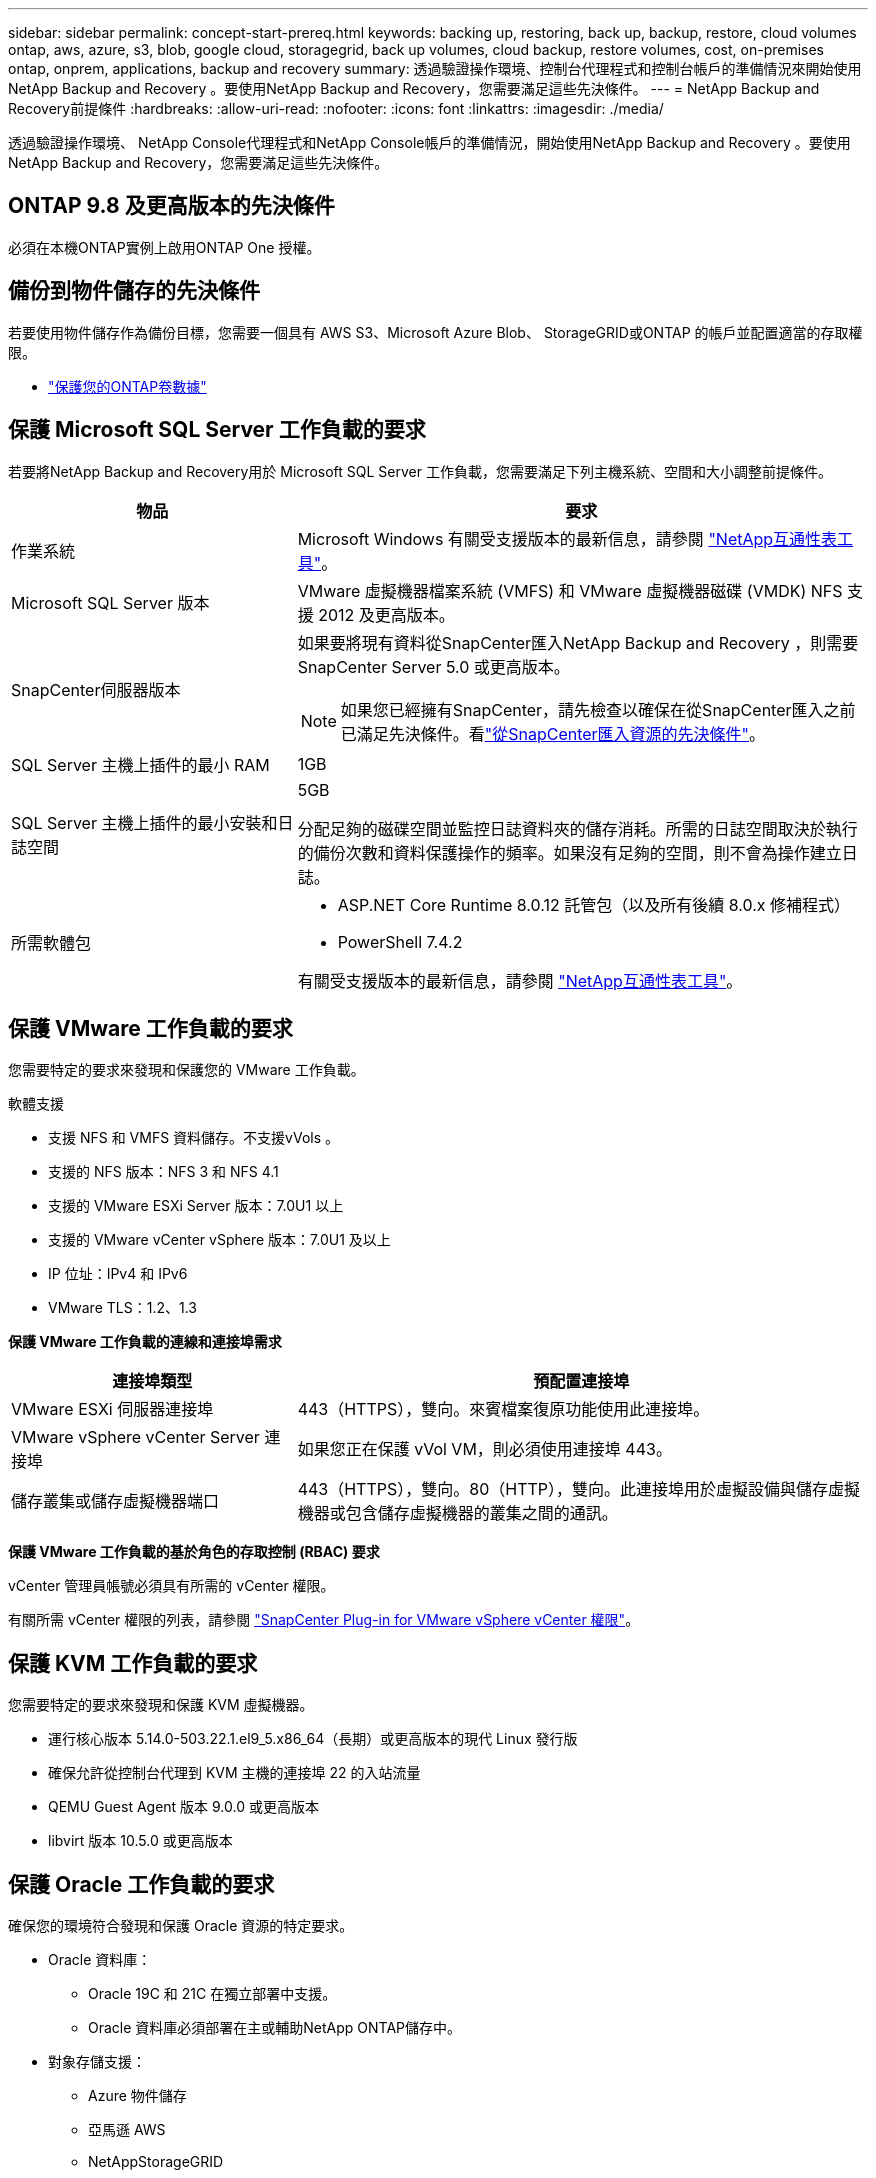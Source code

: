 ---
sidebar: sidebar 
permalink: concept-start-prereq.html 
keywords: backing up, restoring, back up, backup, restore, cloud volumes ontap, aws, azure, s3, blob, google cloud, storagegrid, back up volumes, cloud backup, restore volumes, cost, on-premises ontap, onprem, applications, backup and recovery 
summary: 透過驗證操作環境、控制台代理程式和控制台帳戶的準備情況來開始使用NetApp Backup and Recovery 。要使用NetApp Backup and Recovery，您需要滿足這些先決條件。 
---
= NetApp Backup and Recovery前提條件
:hardbreaks:
:allow-uri-read: 
:nofooter: 
:icons: font
:linkattrs: 
:imagesdir: ./media/


[role="lead"]
透過驗證操作環境、 NetApp Console代理程式和NetApp Console帳戶的準備情況，開始使用NetApp Backup and Recovery 。要使用NetApp Backup and Recovery，您需要滿足這些先決條件。



== ONTAP 9.8 及更高版本的先決條件

必須在本機ONTAP實例上啟用ONTAP One 授權。



== 備份到物件儲存的先決條件

若要使用物件儲存作為備份目標，您需要一個具有 AWS S3、Microsoft Azure Blob、 StorageGRID或ONTAP 的帳戶並配置適當的存取權限。

* link:prev-ontap-protect-overview.html["保護您的ONTAP卷數據"]




== 保護 Microsoft SQL Server 工作負載的要求

若要將NetApp Backup and Recovery用於 Microsoft SQL Server 工作負載，您需要滿足下列主機系統、空間和大小調整前提條件。

[cols="33,66a"]
|===
| 物品 | 要求 


| 作業系統  a| 
Microsoft Windows 有關受支援版本的最新信息，請參閱 https://imt.netapp.com/matrix/imt.jsp?components=121074;&solution=1257&isHWU&src=IMT#welcome["NetApp互通性表工具"^]。



| Microsoft SQL Server 版本  a| 
VMware 虛擬機器檔案系統 (VMFS) 和 VMware 虛擬機器磁碟 (VMDK) NFS 支援 2012 及更高版本。



| SnapCenter伺服器版本  a| 
如果要將現有資料從SnapCenter匯入NetApp Backup and Recovery ，則需要SnapCenter Server 5.0 或更高版本。


NOTE: 如果您已經擁有SnapCenter，請先檢查以確保在從SnapCenter匯入之前已滿足先決條件。看link:concept-start-prereq-snapcenter-import.html["從SnapCenter匯入資源的先決條件"]。



| SQL Server 主機上插件的最小 RAM  a| 
1GB



| SQL Server 主機上插件的最小安裝和日誌空間  a| 
5GB

分配足夠的磁碟空間並監控日誌資料夾的儲存消耗。所需的日誌空間取決於執行的備份次數和資料保護操作的頻率。如果沒有足夠的空間，則不會為操作建立日誌。



| 所需軟體包  a| 
* ASP.NET Core Runtime 8.0.12 託管包（以及所有後續 8.0.x 修補程式）
* PowerShell 7.4.2


有關受支援版本的最新信息，請參閱 https://imt.netapp.com/matrix/imt.jsp?components=121074;&solution=1257&isHWU&src=IMT#welcome["NetApp互通性表工具"^]。

|===


== 保護 VMware 工作負載的要求

您需要特定的要求來發現和保護您的 VMware 工作負載。

軟體支援

* 支援 NFS 和 VMFS 資料儲存。不支援vVols 。
* 支援的 NFS 版本：NFS 3 和 NFS 4.1
* 支援的 VMware ESXi Server 版本：7.0U1 以上
* 支援的 VMware vCenter vSphere 版本：7.0U1 及以上
* IP 位址：IPv4 和 IPv6
* VMware TLS：1.2、1.3


*保護 VMware 工作負載的連線和連接埠需求*

[cols="33,66a"]
|===
| 連接埠類型 | 預配置連接埠 


| VMware ESXi 伺服器連接埠  a| 
443（HTTPS），雙向。來賓檔案復原功能使用此連接埠。



| VMware vSphere vCenter Server 連接埠  a| 
如果您正在保護 vVol VM，則必須使用連接埠 443。



| 儲存叢集或儲存虛擬機器端口  a| 
443（HTTPS），雙向。80（HTTP），雙向。此連接埠用於虛擬設備與儲存虛擬機器或包含儲存虛擬機器的叢集之間的通訊。

|===
*保護 VMware 工作負載的基於角色的存取控制 (RBAC) 要求*

vCenter 管理員帳號必須具有所需的 vCenter 權限。

有關所需 vCenter 權限的列表，請參閱 https://docs.netapp.com/us-en/sc-plugin-vmware-vsphere/scpivs44_deployment_planning_and_requirements.html#rbac-privileges-required["SnapCenter Plug-in for VMware vSphere vCenter 權限"^]。



== 保護 KVM 工作負載的要求

您需要特定的要求來發現和保護 KVM 虛擬機器。

* 運行核心版本 5.14.0-503.22.1.el9_5.x86_64（長期）或更高版本的現代 Linux 發行版
* 確保允許從控制台代理到 KVM 主機的連接埠 22 的入站流量
* QEMU Guest Agent 版本 9.0.0 或更高版本
* libvirt 版本 10.5.0 或更高版本




== 保護 Oracle 工作負載的要求

確保您的環境符合發現和保護 Oracle 資源的特定要求。

* Oracle 資料庫：
+
** Oracle 19C 和 21C 在獨立部署中支援。
** Oracle 資料庫必須部署在主或輔助NetApp ONTAP儲存中。


* 對象存儲支援：
+
** Azure 物件儲存
** 亞馬遜 AWS
** NetAppStorageGRID
** ONTAP S3






== 保護 Kubernetes 應用程式的要求

您需要特定的要求來發現 Kubernetes 資源並保護您的 Kubernetes 應用程式。

有關NetApp Console要求，請參閱<<在NetApp Console中>>。

* 主ONTAP系統（ONTAP 9.16.1 或更高版本）
* Kubernetes 叢集 - 支援的 Kubernetes 發行版和版本包括：
+
** Anthos On-Prem (VMware) 和 Anthos on Bare Metal 1.16
** Kubernetes 1.27 - 1.33
** OpenShift 4.10 - 4.18
** Rancher Kubernetes Engine 2（RKE2）v1.26.7+rke2r1、v1.28.5+rke2r1
** Suse Rancher


* NetApp Trident 24.10 或更高版本
* NetApp Trident Protect 25.07 或更高版本（在 Kubernetes 工作負載發現期間安裝）
* NetApp Trident Protect Connector 25.07 或更高版本（在 Kubernetes 工作負載發現期間安裝）
+
** 確保 Kubernetes 叢集、 Trident保護連接器和Trident保護代理程式之間的出站方向的 TCP 連接埠 443 未經過濾。






== 保護 Hyper-V 工作負載的要求

確保您的 Hyper-V 執行個體符合發現和保護虛擬機器的特定要求。

* Hyper-V Windows Server 主機的軟體需求：
+
** Microsoft Hyper-V 2019、2022 及 2025 年版本
** ASP.NET Core Runtime 8.0.12 託管包（以及所有後續 8.0.x 修補程式）
** PowerShell 7.4.2 或更高版本
** 確保已安裝主機監護服務角色（請參閱 https://learn.microsoft.com/en-us/windows-server/administration/server-manager/add-remove-roles-features?tabs=gui#add-roles-and-features-to-windows-server["Microsoft Windows Server 文件"^] （取得說明）
** 確保 Windows 防火牆設定中允許下列連接埠進行雙向 HTTPS 通訊：
+
*** 8144（適用於 Hyper-V 的NetApp插件）
*** 8145（適用於 Windows 的NetApp插件）




* Hyper-V 主機的硬體需求：
+
** 支援獨立主機和 FCI 叢集主機
** Hyper-V 主機上的NetApp Hyper-V 插件至少需要 1GB RAM
** Hyper-V 主機上插件的最低安裝和日誌空間為 5GB
+

NOTE: 確保在 Hyper-V 主機上為日誌資料夾分配足夠的磁碟空間並定期監控其使用情況。所需空間取決於備份和資料保護操作發生的頻率。如果空間不足，則不會產生日誌。



* NetApp ONTAP設定需求：
+
** 主ONTAP系統（ONTAP 9.14.1 或更高版本）
** 對於使用 CIFS 共用儲存虛擬機器資料的 Hyper-V 部署，請確保在ONTAP系統上啟用了連續可用性共用屬性。請參閱 https://docs.netapp.com/us-en/ontap/smb-hyper-v-sql/configure-shares-continuous-availability-task.html["ONTAP 文檔"^]以取得說明。






== 在NetApp Console中

確保NetApp Console符合以下要求。

* 控制台使用者應具有對 Microsoft SQL Server 和 Kubernetes 工作負載執行操作所需的角色和權限。要發現資源，您必須具有NetApp Backup and Recovery超級管理員角色。看link:reference-roles.html["NetApp Backup and Recovery基於角色的功能訪問"]有關在NetApp Backup and Recovery中執行操作所需的角色和權限的詳細資訊。
* 具有至少一個活動控制台代理的控制台組織，該代理連接到本地ONTAP叢集或Cloud Volumes ONTAP。
* 至少一個具有NetApp本地ONTAP或Cloud Volumes ONTAP叢集的控制台系統。
* 控制台代理
+
參考 https://docs.netapp.com/us-en/console-setup-admin/concept-connectors.html["了解如何配置控制台代理"]和 https://docs.netapp.com/us-en/cloud-manager-setup-admin/reference-checklist-cm.html["標準NetApp Console要求"^]。

+
** 預覽版需要 Ubuntu 22.04 LTS 作業系統作為控制台代理。






=== 設定NetApp Console

下一步是設定控制台和NetApp Backup and Recovery。

審查 https://docs.netapp.com/us-en/cloud-manager-setup-admin/reference-checklist-cm.html["標準NetApp Console要求"^]。



=== 建立控制台代理

您應該聯絡您的NetApp產品團隊來嘗試備份和復原。然後，當您使用控制台代理時，它將包含適合該服務的功能。

若要在使用服務之前在NetApp Console中建立控制台代理，請參閱描述 https://docs.netapp.com/us-en/cloud-manager-setup-admin/concept-connectors.html["如何建立控制台代理"^]。

.控制台代理的安裝位置
若要完成還原操作，可以在下列位置安裝控制台代理程式：

ifdef::aws[]

* 對於 Amazon S3，控制台代理可以部署在您的場所。


endif::aws[]

ifdef::azure[]

* 對於 Azure Blob，可以在您的地方部署控制台代理程式。


endif::azure[]

ifdef::gcp[]

endif::gcp[]

* 對於StorageGRID，控制台代理必須部署在您的場所；無論是否有網路存取。
* 對於ONTAP S3，控制台代理可以部署在您的場所（有或沒有網路存取）或雲端供應商環境中



NOTE: 「本地ONTAP系統」包括FAS和AFF系統。
